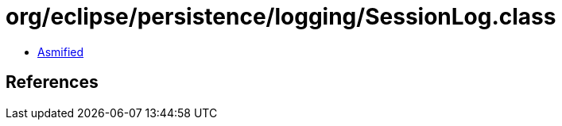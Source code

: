 = org/eclipse/persistence/logging/SessionLog.class

 - link:SessionLog-asmified.java[Asmified]

== References


